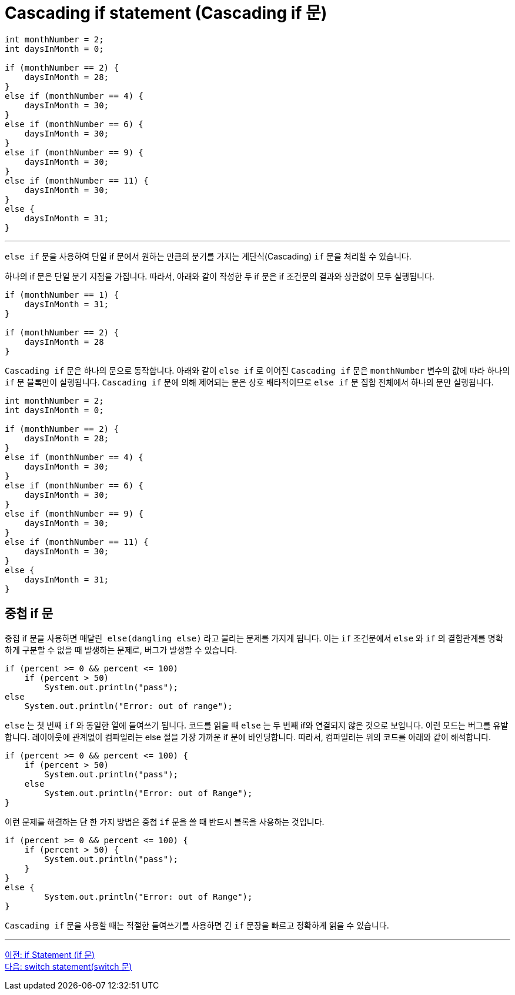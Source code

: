 = Cascading if statement (Cascading if 문)

[source, java]
----
int monthNumber = 2;
int daysInMonth = 0;

if (monthNumber == 2) {
    daysInMonth = 28;
}
else if (monthNumber == 4) {
    daysInMonth = 30;
}
else if (monthNumber == 6) {
    daysInMonth = 30;
}
else if (monthNumber == 9) {
    daysInMonth = 30;
}
else if (monthNumber == 11) {
    daysInMonth = 30;
}
else {
    daysInMonth = 31;
}
----

---

`else if` 문을 사용하여 단일 if 문에서 원하는 만큼의 분기를 가지는 계단식(Cascading) `if` 문을 처리할 수 있습니다.

하나의 if 문은 단일 분기 지점을 가집니다. 따라서, 아래와 같이 작성한 두 if 문은 if 조건문의 결과와 상관없이 모두 실행됩니다.

[source, java]
----
if (monthNumber == 1) {
    daysInMonth = 31;
}

if (monthNumber == 2) {
    daysInMonth = 28
}
----

`Cascading if` 문은 하나의 문으로 동작합니다. 아래와 같이 `else if` 로 이어진 `Cascading if` 문은 `monthNumber` 변수의 값에 따라 하나의 `if` 문 블록만이 실행됩니다. `Cascading if` 문에 의해 제어되는 문은 상호 배타적이므로 `else if` 문 집합 전체에서 하나의 문만 실행됩니다.

[source, java]
----
int monthNumber = 2;
int daysInMonth = 0;

if (monthNumber == 2) {
    daysInMonth = 28;
}
else if (monthNumber == 4) {
    daysInMonth = 30;
}
else if (monthNumber == 6) {
    daysInMonth = 30;
}
else if (monthNumber == 9) {
    daysInMonth = 30;
}
else if (monthNumber == 11) {
    daysInMonth = 30;
}
else {
    daysInMonth = 31;
}
----

== 중첩 if 문

중첩 if 문을 사용하면 `매달린 else(dangling else)` 라고 불리는 문제를 가지게 됩니다. 이는 `if` 조건문에서 `else` 와 `if` 의 결합관계를 명확하게 구분할 수 없을 때 발생하는 문제로, 버그가 발생할 수 있습니다.

[source, java]
----
if (percent >= 0 && percent <= 100) 
    if (percent > 50)
        System.out.println("pass");
else 
    System.out.println("Error: out of range");
----

`else` 는 첫 번째 `if` 와 동일한 열에 들여쓰기 됩니다. 코드를 읽을 때 `else` 는 두 번째 if와 연결되지 않은 것으로 보입니다. 이런 모드는 버그를 유발합니다. 레이아웃에 관계없이 컴파일러는 else 절을 가장 가까운 if 문에 바인딩합니다. 따라서, 컴파일러는 위의 코드를 아래와 같이 해석합니다.

[source, java]
----
if (percent >= 0 && percent <= 100) {
    if (percent > 50)
        System.out.println("pass");
    else
        System.out.println("Error: out of Range");
}
----

이런 문제를 해결하는 단 한 가지 방법은 중첩 `if` 문을 쓸 때 반드시 블록을 사용하는 것입니다.

[source, java]
----
if (percent >= 0 && percent <= 100) {
    if (percent > 50) {
        System.out.println("pass");
    }
}
else {
        System.out.println("Error: out of Range");
}
----

`Cascading if` 문을 사용할 때는 적절한 들여쓰기를 사용하면 긴 `if` 문장을 빠르고 정확하게 읽을 수 있습니다.

---

link:./06_if_statement.adoc[이전: if Statement (if 문)] +
link:./08_switch.adoc[다음: switch statement(switch 문)]
